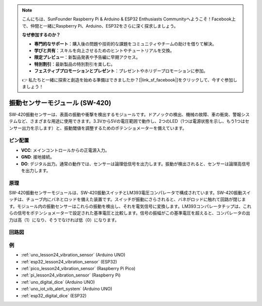 .. note::

    こんにちは、SunFounder Raspberry Pi & Arduino & ESP32 Enthusiasts Communityへようこそ！Facebook上で、仲間と一緒にRaspberry Pi、Arduino、ESP32をさらに深く探求しましょう。

    **なぜ参加するのか？**

    - **専門的なサポート**：購入後の問題や技術的な課題をコミュニティやチームの助けを借りて解決。
    - **学びと共有**：スキルを向上させるためのヒントやチュートリアルを交換。
    - **限定プレビュー**：新製品発表や予告編に早期アクセス。
    - **特別割引**：最新製品の特別割引を楽しむ。
    - **フェスティブプロモーションとプレゼント**：プレゼントやホリデープロモーションに参加。

    👉 私たちと一緒に探索と創造を始める準備はできましたか？[|link_sf_facebook|]をクリックして、今すぐ参加しましょう！

.. _cpn_vibration:

振動センサーモジュール (SW-420)
=====================================

.. image:: img/24_sw420_vibration_module.png
    :width: 400
    :align: center

SW-420振動センサーは、表面の振動や衝撃を検出するモジュールです。ドアノックの検出、機械の故障、車の衝突、警報システムなど、さまざまな用途に使用できます。3.3Vから5Vの電圧範囲で動作し、2つのLED（1つは電源状態を示し、もう1つはセンサー出力を示します）と、振動閾値を調整するためのポテンショメーターを備えています。

ピン配置
---------------------------
* **VCC**: メインコントロールからの正電源入力。
* **GND**: 接地接続。
* **DO**: デジタル出力。通常の動作では、センサーは論理低信号を出力します。振動が検出されると、センサーは論理高信号を出力します。

原理
---------------------------
SW-420振動センサーモジュールは、SW-420振動スイッチとLM393電圧コンパレータで構成されています。SW-420振動スイッチは、チューブ内にバネとロッドを備えた装置です。スイッチが振動にさらされると、バネがロッドに触れて回路が閉じます。モジュール内の振動センサーはこれらの振動を検出し、それを電気信号に変換します。LM393コンパレータチップは、これらの信号をポテンショメーターで設定された基準電圧と比較します。信号の振幅がこの基準電圧を超えると、コンパレータの出力は高（1）になり、そうでなければ低（0）になります。

回路図
---------------------------

.. image:: img/24_sw420_vibration_module_schematic.png
    :width: 100%
    :align: center

.. raw:: html

   <br/>

例
---------------------------
* :ref:`uno_lesson24_vibration_sensor` (Arduino UNO)
* :ref:`esp32_lesson24_vibration_sensor` (ESP32)
* :ref:`pico_lesson24_vibration_sensor` (Raspberry Pi Pico)
* :ref:`pi_lesson24_vibration_sensor` (Raspberry Pi)


* :ref:`uno_digital_dice` (Arduino UNO)
* :ref:`uno_iot_vib_alert_system` (Arduino UNO)
* :ref:`esp32_digital_dice` (ESP32)